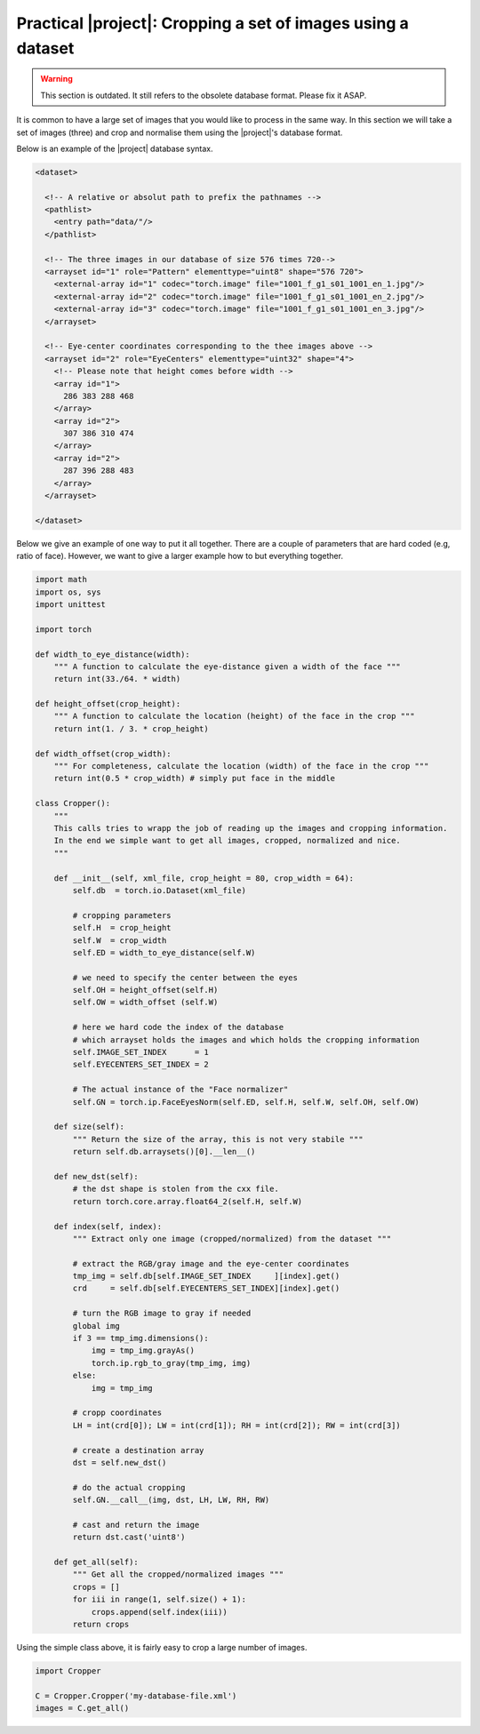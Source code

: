 .. _practical-cropping-images:

================================================================
 Practical |project|: Cropping a set of images using a dataset
================================================================

.. warning::

  This section is outdated. It still refers to the obsolete database format.
  Please fix it ASAP.

It is common to have a large set of images that you would like to process in
the same way. In this section we will take a set of images (three) and crop
and normalise them using the |project|'s database format.

Below is an example of the |project| database syntax.

.. code-block:: xml
  
   <dataset>

     <!-- A relative or absolut path to prefix the pathnames -->
     <pathlist>
       <entry path="data/"/>
     </pathlist>

     <!-- The three images in our database of size 576 times 720-->
     <arrayset id="1" role="Pattern" elementtype="uint8" shape="576 720">
       <external-array id="1" codec="torch.image" file="1001_f_g1_s01_1001_en_1.jpg"/>
       <external-array id="2" codec="torch.image" file="1001_f_g1_s01_1001_en_2.jpg"/>
       <external-array id="3" codec="torch.image" file="1001_f_g1_s01_1001_en_3.jpg"/>
     </arrayset>

     <!-- Eye-center coordinates corresponding to the thee images above -->
     <arrayset id="2" role="EyeCenters" elementtype="uint32" shape="4">
       <!-- Please note that height comes before width -->
       <array id="1">
         286 383 288 468
       </array>
       <array id="2">
         307 386 310 474 
       </array>
       <array id="2">
         287 396 288 483 
       </array>
     </arrayset>

   </dataset>


Below we give an example of one way to put it all together. 
There are a couple of parameters that are hard coded (e.g, ratio of face).
However, we want to give a larger example how to but everything together.

.. code-block:: python

  import math
  import os, sys
  import unittest

  import torch

  def width_to_eye_distance(width):
      """ A function to calculate the eye-distance given a width of the face """
      return int(33./64. * width)
  
  def height_offset(crop_height):
      """ A function to calculate the location (height) of the face in the crop """
      return int(1. / 3. * crop_height)
  
  def width_offset(crop_width):
      """ For completeness, calculate the location (width) of the face in the crop """
      return int(0.5 * crop_width) # simply put face in the middle
  
  class Cropper():
      """ 
      This calls tries to wrapp the job of reading up the images and cropping information.
      In the end we simple want to get all images, cropped, normalized and nice.
      """      

      def __init__(self, xml_file, crop_height = 80, crop_width = 64):
          self.db  = torch.io.Dataset(xml_file)
  
          # cropping parameters
          self.H  = crop_height
          self.W  = crop_width
          self.ED = width_to_eye_distance(self.W)
  
          # we need to specify the center between the eyes
          self.OH = height_offset(self.H)
          self.OW = width_offset (self.W)
  
          # here we hard code the index of the database
	  # which arrayset holds the images and which holds the cropping information
          self.IMAGE_SET_INDEX      = 1
          self.EYECENTERS_SET_INDEX = 2
  
          # The actual instance of the "Face normalizer"
          self.GN = torch.ip.FaceEyesNorm(self.ED, self.H, self.W, self.OH, self.OW)
  
      def size(self):
          """ Return the size of the array, this is not very stabile """
          return self.db.arraysets()[0].__len__()
  
      def new_dst(self):
          # the dst shape is stolen from the cxx file.
          return torch.core.array.float64_2(self.H, self.W)
  
      def index(self, index):
          """ Extract only one image (cropped/normalized) from the dataset """

          # extract the RGB/gray image and the eye-center coordinates
          tmp_img = self.db[self.IMAGE_SET_INDEX     ][index].get()
          crd     = self.db[self.EYECENTERS_SET_INDEX][index].get()
  
          # turn the RGB image to gray if needed
          global img
          if 3 == tmp_img.dimensions():
              img = tmp_img.grayAs()
              torch.ip.rgb_to_gray(tmp_img, img)
          else:
              img = tmp_img
  
          # cropp coordinates
          LH = int(crd[0]); LW = int(crd[1]); RH = int(crd[2]); RW = int(crd[3])
  
          # create a destination array
          dst = self.new_dst()
  
          # do the actual cropping
          self.GN.__call__(img, dst, LH, LW, RH, RW)
  
          # cast and return the image
          return dst.cast('uint8')
  
      def get_all(self):
          """ Get all the cropped/normalized images """
          crops = []
          for iii in range(1, self.size() + 1):
              crops.append(self.index(iii))
          return crops

Using the simple class above, it is fairly easy to crop a large number of images.

.. code-block:: python

  import Cropper
  
  C = Cropper.Cropper('my-database-file.xml')
  images = C.get_all()

